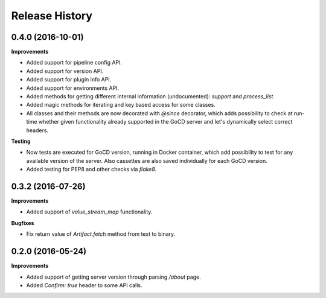 .. :changelog:

Release History
---------------

0.4.0 (2016-10-01)
++++++++++++++++++

**Improvements**

- Added support for pipeline config API.
- Added support for version API.
- Added support for plugin info API.
- Added support for environments API.
- Added methods for getting different internal information (undocumented): `support` and `process_list`.
- Added magic methods for iterating and key based access for some classes.
- All classes and their methods are now decorated with `@since` decorator, which adds possibility to check
  at run-time whether given functionality already supported in the GoCD server and let's dynamically select
  correct headers.

**Testing**

- Now tests are executed for GoCD version, running in Docker container, which add possibility
  to test for any available version of the server. Also cassettes are also saved individually for
  each GoCD version.
- Added testing for PEP8 and other checks via `flake8`.

0.3.2 (2016-07-26)
++++++++++++++++++

**Improvements**

- Added support of `value_stream_map` functionality.

**Bugfixes**

- Fix return value of `Artifact.fetch` method from text to binary.


0.2.0 (2016-05-24)
++++++++++++++++++

**Improvements**

- Added support of getting server version through parsing `/about` page.
- Added `Confirm: true` header to some API calls.

